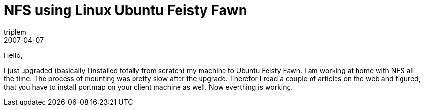 = NFS using Linux Ubuntu Feisty Fawn
triplem
2007-04-07
:jbake-type: post
:jbake-status: published
:jbake-tags: Linux, Linux und Laptop

Hello,

I just upgraded (basically I installed totally from scratch) my machine to Ubuntu Feisty Fawn. I am working at home with NFS all the time. The process of mounting was pretty slow after the upgrade. Therefor I read a couple of articles on the web and figured, that you have to install portmap on your client machine as well. Now everthing is working.